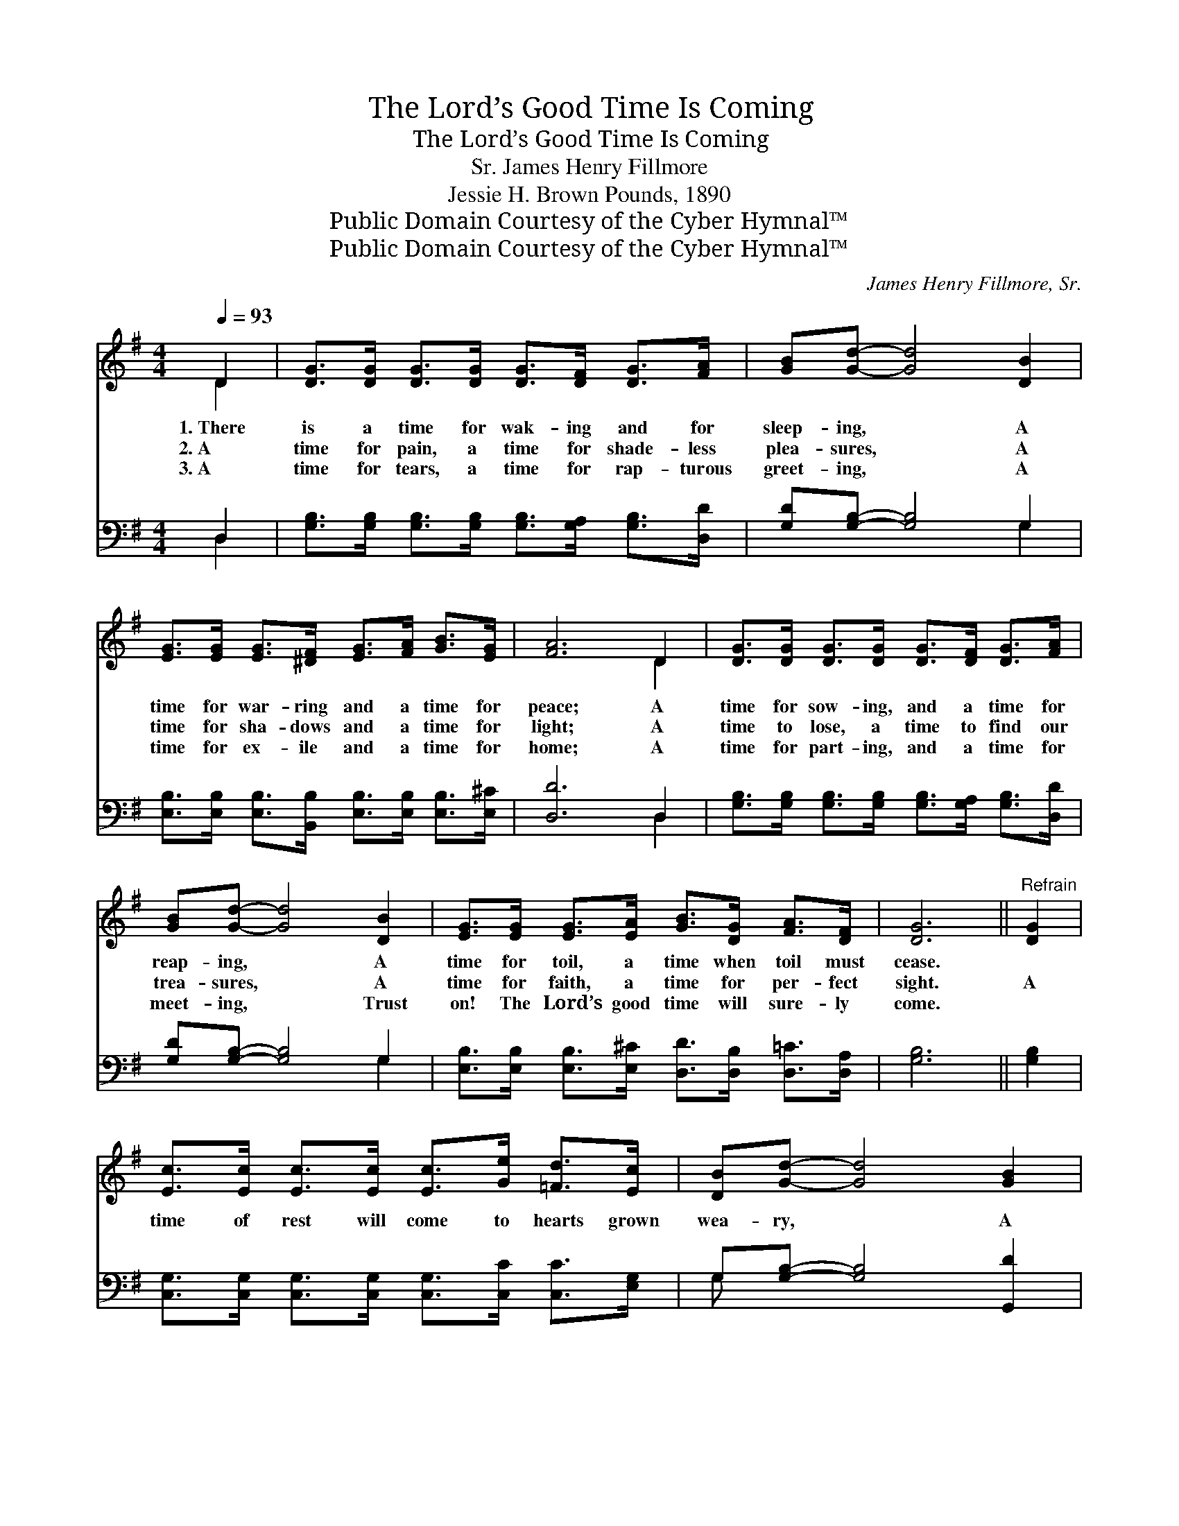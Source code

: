 X:1
T:The Lord’s Good Time Is Coming
T:The Lord’s Good Time Is Coming
T:James Henry Fillmore, Sr.
T:Jessie H. Brown Pounds, 1890
T:Public Domain Courtesy of the Cyber Hymnal™
T:Public Domain Courtesy of the Cyber Hymnal™
C:James Henry Fillmore, Sr.
Z:Public Domain
Z:Courtesy of the Cyber Hymnal™
%%score ( 1 2 ) ( 3 4 )
L:1/8
Q:1/4=93
M:4/4
K:G
V:1 treble 
V:2 treble 
V:3 bass 
V:4 bass 
V:1
 D2 | [DG]>[DG] [DG]>[DG] [DG]>[DF] [DG]>[FA] | [GB][Gd]- [Gd]4 [DB]2 | %3
w: 1.~There|is a time for wak- ing and for|sleep- ing, * A|
w: 2.~A|time for pain, a time for shade- less|plea- sures, * A|
w: 3.~A|time for tears, a time for rap- turous|greet- ing, * A|
 [EG]>[EG] [EG]>[^DF] [EG]>[FA] [GB]>[EG] | [FA]6 D2 | [DG]>[DG] [DG]>[DG] [DG]>[DF] [DG]>[FA] | %6
w: time for war- ring and a time for|peace; A|time for sow- ing, and a time for|
w: time for sha- dows and a time for|light; A|time to lose, a time to find our|
w: time for ex- ile and a time for|home; A|time for part- ing, and a time for|
 [GB][Gd]- [Gd]4 [DB]2 | [EG]>[EG] [EG]>[EA] [GB]>[DG] [FA]>[DF] | [DG]6 ||"^Refrain" [DG]2 | %10
w: reap- ing, * A|time for toil, a time when toil must|cease.||
w: trea- sures, * A|time for faith, a time for per- fect|sight.|A|
w: meet- ing, * Trust|on! The Lord’s good time will sure- ly|come.||
 [Ec]>[Ec] [Ec]>[Ec] [Ec]>[Ge] [=Fd]>[Ec] | [DB][Gd]- [Gd]4 [GB]2 | %12
w: ||
w: time of rest will come to hearts grown|wea- ry, * A|
w: ||
 [FA]>[FA] [FA]>[FA] [FA]>[FA] [Bd]>[Ac] | [GB]6 [=FG]2 | %14
w: ||
w: time of praise to those that grieve and|sigh, A|
w: ||
 [Ec]>[Ec] [Ec]>[Ec] [Ec]>[Ge] [=Fd]>[Ec] | [DB][Gd]- [Gd]4 [GB]2 | %16
w: ||
w: time of joy to those whose lives are|drea- ry, * The|
w: ||
 [FA]>[FA] [FA]>[FA] [FA]<G [GB]>[DA] | [DG]6 |] %18
w: ||
w: Lord’s good time is com- ing by and|by.|
w: ||
V:2
 D2 | x8 | x8 | x8 | x6 D2 | x8 | x8 | x8 | x6 || x2 | x8 | x8 | x8 | x8 | x8 | x8 | x9/2 G3/2 x2 | %17
 x6 |] %18
V:3
 D,2 | [G,B,]>[G,B,] [G,B,]>[G,B,] [G,B,]>[G,A,] [G,B,]>[D,D] | [G,D][G,B,]- [G,B,]4 G,2 | %3
 [E,B,]>[E,B,] [E,B,]>[B,,B,] [E,B,]>[E,B,] [E,B,]>[E,^C] | [D,D]6 D,2 | %5
 [G,B,]>[G,B,] [G,B,]>[G,B,] [G,B,]>[G,A,] [G,B,]>[D,D] | [G,D][G,B,]- [G,B,]4 G,2 | %7
 [E,B,]>[E,B,] [E,B,]>[E,^C] [D,D]>[D,B,] [D,=C]>[D,A,] | [G,B,]6 || [G,B,]2 | %10
 [C,G,]>[C,G,] [C,G,]>[C,G,] [C,G,]>[C,C] [C,C]>[E,G,] | G,[G,B,]- [G,B,]4 [G,,D]2 | %12
 [D,D]>[D,D] [D,D]>[D,D] [D,D]>[D,D] [D,D]>[D,D] | [G,D]6 [G,B,]2 | %14
 [C,G,]>[C,G,] [C,G,]>[C,G,] [C,G,]>[C,C] [C,C]>[E,G,] | G,[G,B,]- [G,B,]4 [G,,D]2 | %16
 [D,C]>[D,C] [D,C]>[D,C] [D,C]<[D,B,] [D,D]>[D,C] | [G,,B,]6 |] %18
V:4
 D,2 | x8 | x6 G,2 | x8 | x6 D,2 | x8 | x6 G,2 | x8 | x6 || x2 | x8 | G, x7 | x8 | x8 | x8 | %15
 G, x7 | x8 | x6 |] %18

